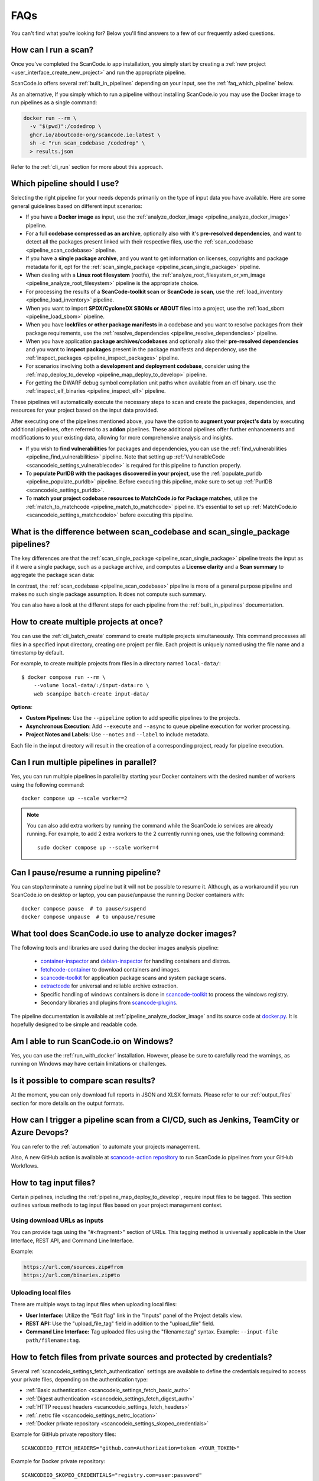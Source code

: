 .. _faq:

FAQs
====

You can't find what you're looking for? Below you'll find answers to a few of
our frequently asked questions.

How can I run a scan?
---------------------

Once you've completed the ScanCode.io app installation,
you simply start by creating a :ref:`new project <user_interface_create_new_project>`
and run the appropriate pipeline.

ScanCode.io offers several :ref:`built_in_pipelines` depending on your input, see
the :ref:`faq_which_pipeline` below.

As an alternative, If you simply which to run a pipeline without installing ScanCode.io
you may use the Docker image to run pipelines as a single command:

.. code-block:: bash

  docker run --rm \
    -v "$(pwd)":/codedrop \
    ghcr.io/aboutcode-org/scancode.io:latest \
    sh -c "run scan_codebase /codedrop" \
    > results.json

Refer to the :ref:`cli_run` section for more about this approach.

.. _faq_which_pipeline:

Which pipeline should I use?
----------------------------

Selecting the right pipeline for your needs depends primarily on the type of input
data you have available.
Here are some general guidelines based on different input scenarios:

- If you have a **Docker image** as input, use the
  :ref:`analyze_docker_image <pipeline_analyze_docker_image>` pipeline.
- For a full **codebase compressed as an archive**, optionally also with
  it's **pre-resolved dependencies**, and want to detect all the packages
  present linked with their respective files, use the
  :ref:`scan_codebase <pipeline_scan_codebase>` pipeline.
- If you have a **single package archive**, and you want to get information
  on licenses, copyrights and package metadata for it, opt for the
  :ref:`scan_single_package <pipeline_scan_single_package>` pipeline.
- When dealing with a **Linux root filesystem** (rootfs), the
  :ref:`analyze_root_filesystem_or_vm_image <pipeline_analyze_root_filesystem>` pipeline
  is the appropriate choice.
- For processing the results of a **ScanCode-toolkit scan** or **ScanCode.io scan**,
  use the :ref:`load_inventory <pipeline_load_inventory>` pipeline.
- When you want to import **SPDX/CycloneDX SBOMs or ABOUT files** into a project,
  use the :ref:`load_sbom <pipeline_load_sbom>` pipeline.
- When you have **lockfiles or other package manifests** in a codebase and you want to
  resolve packages from their package requirements, use the
  :ref:`resolve_dependencies <pipeline_resolve_dependencies>` pipeline.
- When you have application **package archives/codebases** and optionally also
  their **pre-resolved dependencies** and you want to **inspect packages**
  present in the package manifests and dependency, use the
  :ref:`inspect_packages <pipeline_inspect_packages>` pipeline.
- For scenarios involving both a **development and deployment codebase**, consider using
  the :ref:`map_deploy_to_develop <pipeline_map_deploy_to_develop>` pipeline.
- For getting the DWARF debug symbol compilation unit paths when available from an elf binary.
  use the :ref:`inspect_elf_binaries <pipeline_inspect_elf>` pipeline.

These pipelines will automatically execute the necessary steps to scan and create the
packages, dependencies, and resources for your project based on the input data provided.

After executing one of the pipelines mentioned above, you have the option to
**augment your project's data** by executing additional pipelines, often referred to
as **addon** pipelines.
These additional pipelines offer further enhancements and modifications to your
existing data, allowing for more comprehensive analysis and insights.

- If you wish to **find vulnerabilities** for packages and dependencies, you can use the
  :ref:`find_vulnerabilities <pipeline_find_vulnerabilities>` pipeline.
  Note that setting up :ref:`VulnerableCode <scancodeio_settings_vulnerablecode>` is
  required for this pipeline to function properly.

- To **populate PurlDB with the packages discovered in your project**,
  use the :ref:`populate_purldb <pipeline_populate_purldb>` pipeline.
  Before executing this pipeline, make sure to set up
  :ref:`PurlDB <scancodeio_settings_purldb>`.

- To **match your project codebase resources to MatchCode.io for Package matches**,
  utilize the :ref:`match_to_matchcode <pipeline_match_to_matchcode>` pipeline.
  It's essential to set up :ref:`MatchCode.io <scancodeio_settings_matchcodeio>` before
  executing this pipeline.

What is the difference between scan_codebase and scan_single_package pipelines?
-------------------------------------------------------------------------------

The key differences are that the
:ref:`scan_single_package <pipeline_scan_single_package>` pipeline
treats the input as if it were a single package, such as a package archive, and
computes a **License clarity** and a **Scan summary** to aggregate the package scan
data:

.. image:: images/license-clarity-scan-summary.png

In contrast, the :ref:`scan_codebase <pipeline_scan_codebase>` pipeline is more of a
general purpose pipeline and makes no such single package assumption.
It does not compute such summary.

You can also have a look at the different steps for each pipeline from the
:ref:`built_in_pipelines` documentation.

How to create multiple projects at once?
-----------------------------------------

You can use the :ref:`cli_batch_create` command to create multiple projects
simultaneously.
This command processes all files in a specified input directory, creating one project
per file.
Each project is uniquely named using the file name and a timestamp by default.

For example, to create multiple projects from files in a directory named
``local-data/``::

    $ docker compose run --rm \
        --volume local-data/:/input-data:ro \
        web scanpipe batch-create input-data/

**Options**:

- **Custom Pipelines**: Use the ``--pipeline`` option to add specific pipelines to the
  projects.
- **Asynchronous Execution**: Add ``--execute`` and ``--async`` to queue pipeline
  execution for worker processing.
- **Project Notes and Labels**: Use ``--notes`` and ``--label`` to include metadata.

Each file in the input directory will result in the creation of a corresponding project,
ready for pipeline execution.

Can I run multiple pipelines in parallel?
-----------------------------------------

Yes, you can run multiple pipelines in parallel by starting your Docker containers
with the desired number of workers using the following command::

    docker compose up --scale worker=2

.. note:: You can also add extra workers by running the command while the ScanCode.io
   services are already running. For example, to add 2 extra workers to the 2
   currently running ones, use the following command::

        sudo docker compose up --scale worker=4

Can I pause/resume a running pipeline?
--------------------------------------

You can stop/terminate a running pipeline but it will not be possible to resume it.
Although, as a workaround if you run ScanCode.io on desktop or laptop,
you can pause/unpause the running Docker containers with::

    docker compose pause  # to pause/suspend
    docker compose unpause  # to unpause/resume

What tool does ScanCode.io use to analyze docker images?
--------------------------------------------------------

The following tools and libraries are used during the docker images analysis pipeline:

 - `container-inspector <https://github.com/aboutcode-org/container-inspector>`_ and
   `debian-inspector <https://github.com/aboutcode-org/debian-inspector>`_ for handling containers
   and distros.
 - `fetchcode-container <https://pypi.org/project/fetchcode-container/>`_ to download
   containers and images.
 - `scancode-toolkit <https://github.com/aboutcode-org/scancode-toolkit>`_ for application
   package scans and system package scans.
 - `extractcode <https://github.com/aboutcode-org/extractcode>`_ for universal and reliable
   archive extraction.
 - Specific handling of windows containers is done in
   `scancode-toolkit <https://github.com/aboutcode-org/scancode-toolkit>`_ to process the windows registry.
 - Secondary libraries and plugins from
   `scancode-plugins <https://github.com/aboutcode-org/scancode-plugins>`_.

The pipeline documentation is available at :ref:`pipeline_analyze_docker_image` and
its source code at
`docker.py <https://github.com/aboutcode-org/scancode.io/blob/main/scanpipe/pipelines/docker.py>`_.
It is hopefully designed to be simple and readable code.

Am I able to run ScanCode.io on Windows?
----------------------------------------

Yes, you can use the :ref:`run_with_docker` installation. However, please be sure to
carefully read the warnings, as running on Windows may have certain limitations or
challenges.

Is it possible to compare scan results?
---------------------------------------

At the moment, you can only download full reports in JSON and XLSX formats.
Please refer to our :ref:`output_files` section for more details on the output formats.

How can I trigger a pipeline scan from a CI/CD, such as Jenkins, TeamCity or Azure Devops?
------------------------------------------------------------------------------------------

You can refer to the :ref:`automation` to automate your projects management.

Also, A new GitHub action is available at
`scancode-action repository <https://github.com/nexB/scancode-action>`_
to run ScanCode.io pipelines from your GitHub Workflows.

.. _faq_tag_input_files:

How to tag input files?
-----------------------

Certain pipelines, including the :ref:`pipeline_map_deploy_to_develop`, require input
files to be tagged. This section outlines various methods to tag input files based on
your project management context.

Using download URLs as inputs
^^^^^^^^^^^^^^^^^^^^^^^^^^^^^

You can provide tags using the "#<fragment>" section of URLs. This tagging method is
universally applicable in the User Interface, REST API, and Command Line Interface.

Example:

.. code-block::

    https://url.com/sources.zip#from
    https://url.com/binaries.zip#to

Uploading local files
^^^^^^^^^^^^^^^^^^^^^

There are multiple ways to tag input files when uploading local files:

- **User Interface:** Utilize the "Edit flag" link in the "Inputs" panel of the Project
  details view.

- **REST API:** Use the "upload_file_tag" field in addition to the "upload_file" field.

- **Command Line Interface:** Tag uploaded files using the "filename:tag" syntax.
  Example: ``--input-file path/filename:tag``.

How to fetch files from private sources and protected by credentials?
---------------------------------------------------------------------

Several :ref:`scancodeio_settings_fetch_authentication` settings are available to
define the credentials required to access your private files, depending on the
authentication type:

- :ref:`Basic authentication <scancodeio_settings_fetch_basic_auth>`
- :ref:`Digest authentication <scancodeio_settings_fetch_digest_auth>`
- :ref:`HTTP request headers <scancodeio_settings_fetch_headers>`
- :ref:`.netrc file <scancodeio_settings_netrc_location>`
- :ref:`Docker private repository <scancodeio_settings_skopeo_credentials>`

Example for GitHub private repository files::

    SCANCODEIO_FETCH_HEADERS="github.com=Authorization=token <YOUR_TOKEN>"

Example for Docker private repository::

    SCANCODEIO_SKOPEO_CREDENTIALS="registry.com=user:password"

Can I use a git repository as project input?
--------------------------------------------

Yes, as an alternative to an uploaded file, or an download URL targeting an archive,
you may directly provide the URL to a git repository.
The repository will be cloned in the project inputs, fetching only the latest commit
history, at the start of a pipeline execution.

Note that only the HTTPS type of URL is supported::

    https://<host>[:<port>]/<path-to-git-repo>.git`

A GitHub repository URL example::

    https://github.com/username/repository.git

How can I cleanup my ScanCode.io installation, removing all projects and related data?
--------------------------------------------------------------------------------------

You can use the :ref:`cli_flush_projects` command to perform bulk deletion of projects
and their associated data stored on disk::

    $ scanpipe flush-projects

**Confirmation will be required before deletion.**

To automate this process, such as running it from a cron job, you can use the
``--no-input`` option to skip confirmation prompts.

Additionally, you can retain specific projects and their data based on their
creation date using the ``--retain-days`` option.

Here's an example of a crontab entry that runs daily and flushes all projects and
data older than 7 days::

    @daily scanpipe flush-projects --retain-days 7 --no-input

.. note:: If you are using Docker for running ScanCode.io, you can run the scanpipe
  ``flush-projects`` command using::

    docker compose run --rm web scanpipe flush-projects

  See :ref:`command_line_interface` chapter for more information about the scanpipe
  command.

How can I provide my license policies?
---------------------------------------

For detailed information about the policies system, refer to :ref:`policies`.
